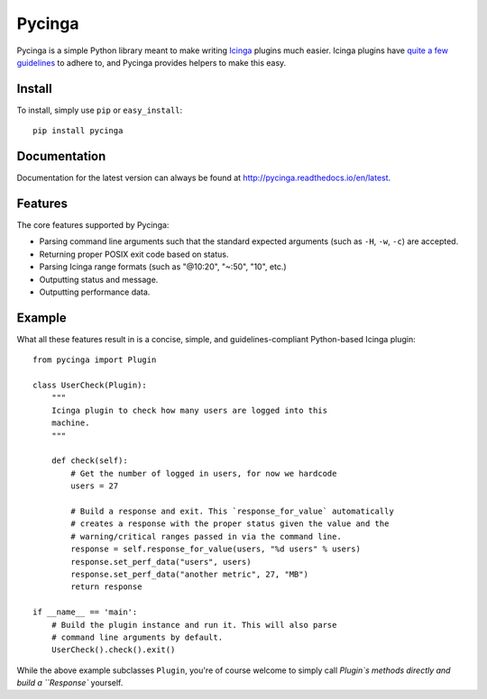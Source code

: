Pycinga |Docs| |Build Status| |codecov.io|
==========================================

Pycinga is a simple Python library meant to make writing
`Icinga <http://www.icinga.com/>`_ plugins much easier. Icinga
plugins have `quite a few guidelines <https://www.monitoring-plugins.org/doc/guidelines.html>`_
to adhere to, and Pycinga provides helpers to make this
easy.

Install
-------

To install, simply use ``pip`` or ``easy_install``::

    pip install pycinga

Documentation
-------------

Documentation for the latest version can always be found at
`http://pycinga.readthedocs.io/en/latest <http://pycinga.readthedocs.io/en/latest>`_.

Features
--------

The core features supported by Pycinga:

- Parsing command line arguments such that the standard expected
  arguments (such as ``-H``, ``-w``, ``-c``) are accepted.
- Returning proper POSIX exit code based on status.
- Parsing Icinga range formats (such as "@10:20", "~:50", "10", etc.)
- Outputting status and message.
- Outputting performance data.

Example
-------

What all these features result in is a concise, simple, and
guidelines-compliant Python-based Icinga plugin::

    from pycinga import Plugin

    class UserCheck(Plugin):
        """
        Icinga plugin to check how many users are logged into this
        machine.
        """

        def check(self):
            # Get the number of logged in users, for now we hardcode
            users = 27

            # Build a response and exit. This `response_for_value` automatically
            # creates a response with the proper status given the value and the
            # warning/critical ranges passed in via the command line.
            response = self.response_for_value(users, "%d users" % users)
            response.set_perf_data("users", users)
            response.set_perf_data("another metric", 27, "MB")
            return response

    if __name__ == 'main':
        # Build the plugin instance and run it. This will also parse
        # command line arguments by default.
        UserCheck().check().exit()

While the above example subclasses ``Plugin``, you're of course welcome
to simply call `Plugin`s methods directly and build a ``Response``
yourself.


.. |Docs| image:: https://readthedocs.org/projects/pycinga/badge/?version=latest
    :target: http://pycinga.readthedocs.io/en/latest/?badge=latest
    :alt: Documentation Status
.. |Build Status| image:: https://travis-ci.org/HurricaneLabs/python-pycinga.svg?branch=master
    :target: https://travis-ci.org/HurricaneLabs/python-pycinga
.. |codecov.io| image:: https://codecov.io/gh/HurricaneLabs/python-pycinga/branch/master/graph/badge.svg
    :target: https://codecov.io/gh/HurricaneLabs/python-pycinga
